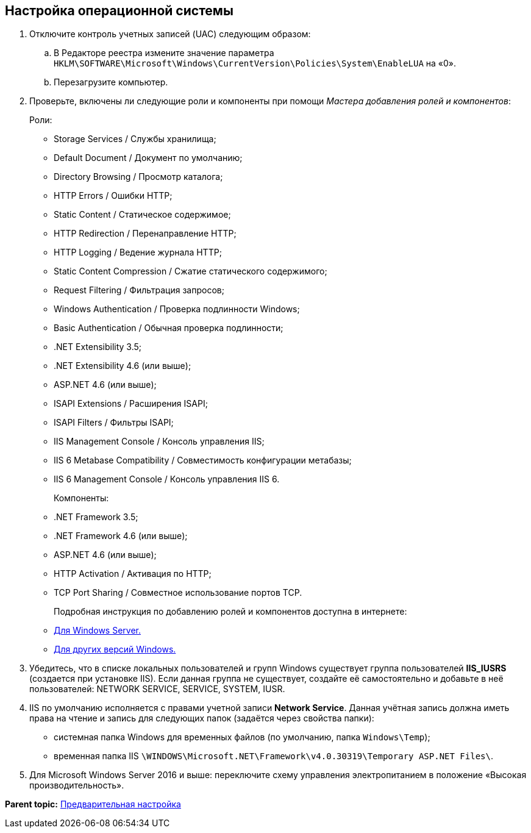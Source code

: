 [[ariaid-title1]]
== Настройка операционной системы

. [.ph .cmd]#Отключите контроль учетных записей (UAC) следующим образом:#
[loweralpha]
.. [.ph .cmd]#В Редакторе реестра измените значение параметра [.ph .filepath]`HKLM\SOFTWARE\Microsoft\Windows\CurrentVersion\Policies\System\EnableLUA` на «0».#
.. [.ph .cmd]#Перезагрузите компьютер.#
. [.ph .cmd]#Проверьте, включены ли следующие роли и компоненты при помощи [.dfn .term]_Мастера добавления ролей и компонентов_:#
+
Роли:

* Storage Services / Службы хранилища;
* Default Document / Документ по умолчанию;
* Directory Browsing / Просмотр каталога;
* HTTP Errors / Ошибки HTTP;
* Static Content / Статическое содержимое;
* HTTP Redirection / Перенаправление HTTP;
* HTTP Logging / Ведение журнала HTTP;
* Static Content Compression / Сжатие статического содержимого;
* Request Filtering / Фильтрация запросов;
* Windows Authentication / Проверка подлинности Windows;
* Basic Authentication / Обычная проверка подлинности;
* .NET Extensibility 3.5;
* .NET Extensibility 4.6 (или выше);
* ASP.NET 4.6 (или выше);
* ISAPI Extensions / Расширения ISAPI;
* ISAPI Filters / Фильтры ISAPI;
* IIS Management Console / Консоль управления IIS;
* IIS 6 Metabase Compatibility / Совместимость конфигурации метабазы;
* IIS 6 Management Console / Консоль управления IIS 6.
+
Компоненты:
+
* .NET Framework 3.5;
* .NET Framework 4.6 (или выше);
* ASP.NET 4.6 (или выше);
* HTTP Activation / Активация по HTTP;
* TCP Port Sharing / Совместное использование портов TCP.
+
Подробная инструкция по добавлению ролей и компонентов доступна в интернете:
* https://docs.microsoft.com/ru-ru/windows-server/administration/server-manager/install-or-uninstall-roles-role-services-or-features#see-also[Для Windows Server.]
* https://www.windowscentral.com/how-manage-optional-features-windows-10[Для других версий Windows.]
. [.ph .cmd]#Убедитесь, что в списке локальных пользователей и групп Windows существует группа пользователей [.keyword]*IIS_IUSRS* (создается при установке IIS). Если данная группа не существует, создайте её самостоятельно и добавьте в неё пользователей: NETWORK SERVICE, SERVICE, SYSTEM, IUSR.#
. [.ph .cmd]#IIS по умолчанию исполняется с правами учетной записи [.keyword]*Network Service*. Данная учётная запись должна иметь права на чтение и запись для следующих папок (задаётся через свойства папки):#
+
* системная папка Windows для временных файлов (по умолчанию, папка [.ph .filepath]`Windows\Temp`);
* временная папка IIS [.ph .filepath]`\WINDOWS\Microsoft.NET\Framework\v4.0.30319\Temporary ASP.NET Files\`.
. [.ph .cmd]#Для Microsoft Windows Server 2016 и выше: переключите схему управления электропитанием в положение «Высокая производительность».#

*Parent topic:* xref:../topics/PrepareServer.adoc[Предварительная настройка]
